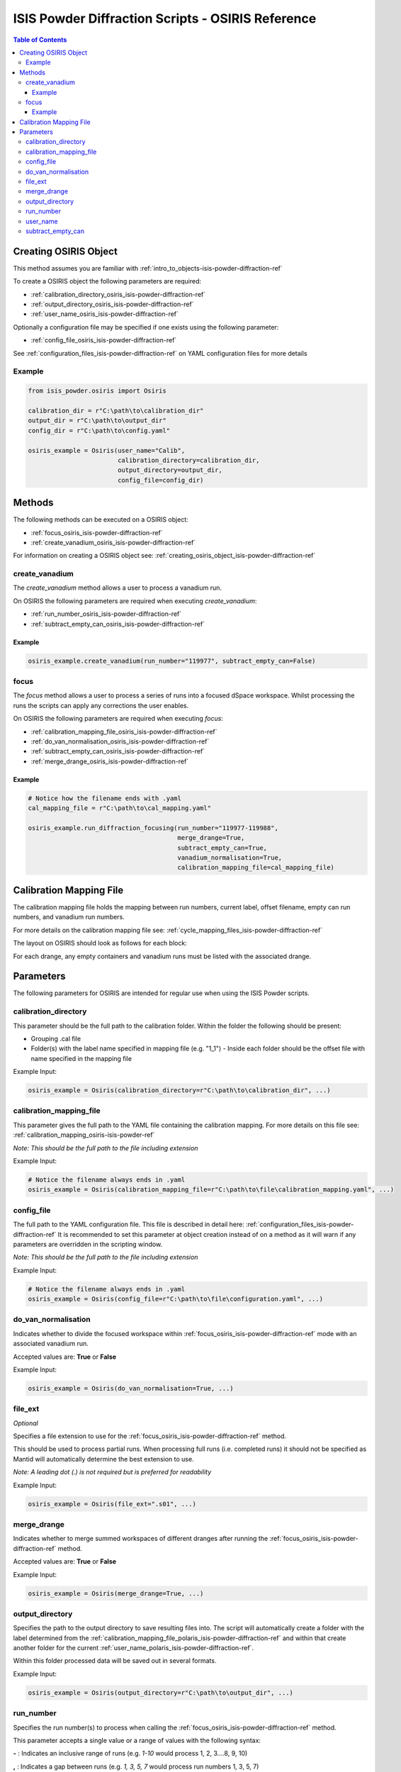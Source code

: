 .. _isis-powder-diffraction-osiris-ref:

=====================================================
ISIS Powder Diffraction Scripts - OSIRIS Reference
=====================================================

.. contents:: Table of Contents
    :local:

.. _creating_osiris_object_isis-powder-diffraction-ref:

Creating OSIRIS Object
------------------------
This method assumes you are familiar with :ref:`intro_to_objects-isis-powder-diffraction-ref`

To create a OSIRIS object the following parameters are required:

- :ref:`calibration_directory_osiris_isis-powder-diffraction-ref`
- :ref:`output_directory_osiris_isis-powder-diffraction-ref`
- :ref:`user_name_osiris_isis-powder-diffraction-ref`

Optionally a configuration file may be specified if one exists
using the following parameter:

- :ref:`config_file_osiris_isis-powder-diffraction-ref`

See :ref:`configuration_files_isis-powder-diffraction-ref`
on YAML configuration files for more details

Example
^^^^^^^

..  code-block:: python

  from isis_powder.osiris import Osiris

  calibration_dir = r"C:\path\to\calibration_dir"
  output_dir = r"C:\path\to\output_dir"
  config_dir = r"C:\path\to\config.yaml"

  osiris_example = Osiris(user_name="Calib",
                          calibration_directory=calibration_dir,
                          output_directory=output_dir,
                          config_file=config_dir)

Methods
--------
The following methods can be executed on a OSIRIS object:

- :ref:`focus_osiris_isis-powder-diffraction-ref`
- :ref:`create_vanadium_osiris_isis-powder-diffraction-ref`

For information on creating a OSIRIS object see:
:ref:`creating_osiris_object_isis-powder-diffraction-ref`

.. _create_vanadium_osiris_isis-powder-diffraction-ref:

create_vanadium
^^^^^^^^^^^^^^^
The *create_vanadium* method allows a user to process a vanadium run.

On OSIRIS the following parameters are required when executing *create_vanadium*:

- :ref:`run_number_osiris_isis-powder-diffraction-ref`
- :ref:`subtract_empty_can_osiris_isis-powder-diffraction-ref`

Example
=======

..  code-block:: python

  osiris_example.create_vanadium(run_number="119977", subtract_empty_can=False)

.. _focus_osiris_isis-powder-diffraction-ref:

focus
^^^^^^^^^^^^^^^^^^^^^^^^
The *focus* method allows a user to process a series of runs into a
focused dSpace workspace. Whilst processing the runs the scripts can apply any corrections
the user enables.

On OSIRIS the following parameters are required when executing *focus*:

- :ref:`calibration_mapping_file_osiris_isis-powder-diffraction-ref`
- :ref:`do_van_normalisation_osiris_isis-powder-diffraction-ref`
- :ref:`subtract_empty_can_osiris_isis-powder-diffraction-ref`
- :ref:`merge_drange_osiris_isis-powder-diffraction-ref`

Example
=======
..  code-block:: python

  # Notice how the filename ends with .yaml
  cal_mapping_file = r"C:\path\to\cal_mapping.yaml"

  osiris_example.run_diffraction_focusing(run_number="119977-119988",
                                          merge_drange=True,
                                          subtract_empty_can=True,
                                          vanadium_normalisation=True,
                                          calibration_mapping_file=cal_mapping_file)
.. _calibration_mapping_osiris-isis-powder-ref:

Calibration Mapping File
-------------------------
The calibration mapping file holds the mapping between
run numbers, current label, offset filename, empty can run numbers,
and vanadium run numbers.

For more details on the calibration mapping file see:
:ref:`cycle_mapping_files_isis-powder-diffraction-ref`

The layout on OSIRIS should look as follows for each block:

.. code-block:: yaml
  :linenos:

  1-120:
    label: "1_1"
    offset_file_name: "offset_file.cal"
    vanadium_drange1 : "13"
    vanadium_drange2 : "14"
    vanadium_drange3 : "15"
    vanadium_drange4 : "16"
    vanadium_drange5 : "17"
    vanadium_drange6 : "18"
    vanadium_drange7 : "19"
    vanadium_drange8 : "20"
    vanadium_drange9 : "21"
    vanadium_drange10 : "22"
    vanadium_drange11 : "23"
    vanadium_drange12 : "24"
    vanadium_run_numbers : "13-24"
    empty_drange1 : "1"
    empty_drange2 : "2"
    empty_drange3 : "3"
    empty_drange4 : "4"
    empty_drange5 : "5"
    empty_drange6 : "6"
    empty_drange7 : "7"
    empty_drange8 : "8"
    empty_drange9 : "9"
    empty_drange10 : "10"
    empty_drange11 : "11"
    empty_drange12 : "12"
    empty_can_run_numbers : "1-12"

For each drange, any empty containers and vanadium runs must be listed with the associated drange.


Parameters
-----------
The following parameters for OSIRIS are intended for regular use
when using the ISIS Powder scripts.

.. _calibration_directory_osiris_isis-powder-diffraction-ref:

calibration_directory
^^^^^^^^^^^^^^^^^^^^^
This parameter should be the full path to the calibration folder.
Within the folder the following should be present:

- Grouping .cal file
- Folder(s) with the label name specified in mapping file (e.g. "1_1")
  - Inside each folder should be the offset file with name specified in the mapping file

Example Input:

..  code-block:: python

  osiris_example = Osiris(calibration_directory=r"C:\path\to\calibration_dir", ...)

.. _calibration_mapping_file_osiris_isis-powder-diffraction-ref:

calibration_mapping_file
^^^^^^^^^^^^^^^^^^^^^^^^^
This parameter gives the full path to the YAML file containing the
calibration mapping. For more details on this file see:
:ref:`calibration_mapping_osiris-isis-powder-ref`

*Note: This should be the full path to the file including extension*

Example Input:

..  code-block:: python

  # Notice the filename always ends in .yaml
  osiris_example = Osiris(calibration_mapping_file=r"C:\path\to\file\calibration_mapping.yaml", ...)

.. _config_file_osiris_isis-powder-diffraction-ref:

config_file
^^^^^^^^^^^
The full path to the YAML configuration file. This file is
described in detail here: :ref:`configuration_files_isis-powder-diffraction-ref`
It is recommended to set this parameter at object creation instead
of on a method as it will warn if any parameters are overridden
in the scripting window.

*Note: This should be the full path to the file including extension*

Example Input:

..  code-block:: python

  # Notice the filename always ends in .yaml
  osiris_example = Osiris(config_file=r"C:\path\to\file\configuration.yaml", ...)

.. _do_van_normalisation_osiris_isis-powder-diffraction-ref:

do_van_normalisation
^^^^^^^^^^^^^^^^^^^^
Indicates whether to divide the focused workspace within
:ref:`focus_osiris_isis-powder-diffraction-ref` mode with an
associated vanadium run.

Accepted values are: **True** or **False**

Example Input:

..  code-block:: python

  osiris_example = Osiris(do_van_normalisation=True, ...)

.. _file_ext_osiris_isis-powder-diffraction-ref:

file_ext
^^^^^^^^
*Optional*

Specifies a file extension to use for the
:ref:`focus_osiris_isis-powder-diffraction-ref` method.

This should be used to process partial runs. When
processing full runs (i.e. completed runs) it should not
be specified as Mantid will automatically determine the
best extension to use.

*Note: A leading dot (.) is not required but
is preferred for readability*

Example Input:

..  code-block:: python

  osiris_example = Osiris(file_ext=".s01", ...)

.. _merge_drange_osiris_isis-powder-diffraction-ref:

merge_drange
^^^^^^^^^^^^
Indicates whether to merge summed workspaces of different dranges after running the
:ref:`focus_osiris_isis-powder-diffraction-ref` method.

Accepted values are: **True** or **False**

Example Input:

..  code-block:: python

  osiris_example = Osiris(merge_drange=True, ...)

.. _output_directory_osiris_isis-powder-diffraction-ref:

output_directory
^^^^^^^^^^^^^^^^
Specifies the path to the output directory to save resulting files
into. The script will automatically create a folder
with the label determined from the
:ref:`calibration_mapping_file_polaris_isis-powder-diffraction-ref`
and within that create another folder for the current
:ref:`user_name_polaris_isis-powder-diffraction-ref`.

Within this folder processed data will be saved out in
several formats.

Example Input:

..  code-block:: python

  osiris_example = Osiris(output_directory=r"C:\path\to\output_dir", ...)

.. _run_number_osiris_isis-powder-diffraction-ref:

run_number
^^^^^^^^^^
Specifies the run number(s) to process when calling the
:ref:`focus_osiris_isis-powder-diffraction-ref` method.

This parameter accepts a single value or a range
of values with the following syntax:

**-** : Indicates an inclusive range of runs
(e.g. *1-10* would process 1, 2, 3....8, 9, 10)

**,** : Indicates a gap between runs
(e.g. *1, 3, 5, 7* would process run numbers 1, 3, 5, 7)

These can be combined like so:
*1-3, 5, 8-10* would process run numbers 1, 2, 3, 5, 8, 9, 10.

In addition the input_mode parameter determines what effect a range of inputs
has on the data to be processed

Example Input:

..  code-block:: python

  # Process run number 1, 3, 5, 6, 7
  osiris_example = Osiris(run_number="1, 3, 5-7", ...)
  # Or just a single run
  osiris_example = Osiris(run_number=100, ...)

.. _user_name_osiris_isis-powder-diffraction-ref:

user_name
^^^^^^^^^
Specifies the name of the current user when creating a
new OSIRIS object. This is only used when saving data to
sort data into respective user folders.

Example Input:

..  code-block:: python

  osiris_example = Osiris(user_name="Mantid", ...)

.. _subtract_empty_can_osiris_isis-powder-diffraction-ref:

subtract_empty_can
^^^^^^^^^^^^^^^^^^
Provides the option to disable subtracting empty canister runs from
the run being focused. Set to **False** to disable empty subtraction.

Example Input:

.. code-block:: python

  subtract_empty_can: True


.. categories:: Techniques
